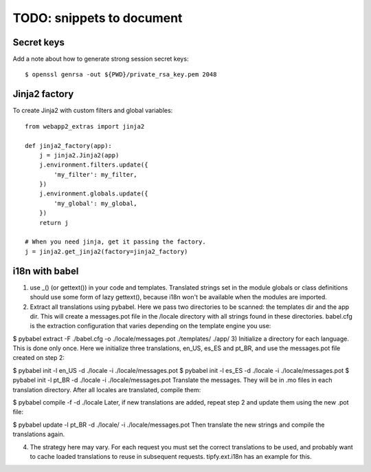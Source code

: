 TODO: snippets to document
==========================

Secret keys
-----------
Add a note about how to generate strong session secret keys::

    $ openssl genrsa -out ${PWD}/private_rsa_key.pem 2048

Jinja2 factory
--------------
To create Jinja2 with custom filters and global variables::

    from webapp2_extras import jinja2

    def jinja2_factory(app):
        j = jinja2.Jinja2(app)
        j.environment.filters.update({
            'my_filter': my_filter,
        })
        j.environment.globals.update({
            'my_global': my_global,
        })
        return j

    # When you need jinja, get it passing the factory.
    j = jinja2.get_jinja2(factory=jinja2_factory)


i18n with babel
---------------
1) use _() (or gettext()) in your code and templates. Translated strings set in the module globals or class definitions should use some form of lazy gettext(), because i18n won't be available when the modules are imported.

2) Extract all translations using pybabel. Here we pass two directories to be scanned: the templates dir and the app dir. This will create a messages.pot file in the /locale directory with all strings found in these directories. babel.cfg is the extraction configuration that varies depending on the template engine you use:

$ pybabel extract -F ./babel.cfg -o ./locale/messages.pot ./templates/ ./app/
3) Initialize a directory for each language. This is done only once. Here we initialize three translations, en_US, es_ES and pt_BR, and use the messages.pot file created on step 2:

$ pybabel init -l en_US -d ./locale -i ./locale/messages.pot
$ pybabel init -l es_ES -d ./locale -i ./locale/messages.pot
$ pybabel init -l pt_BR -d ./locale -i ./locale/messages.pot
Translate the messages. They will be in .mo files in each translation directory. After all locales are translated, compile them:

$ pybabel compile -f -d ./locale
Later, if new translations are added, repeat step 2 and update them using the new .pot file:

$ pybabel update -l pt_BR -d ./locale/ -i ./locale/messages.pot
Then translate the new strings and compile the translations again.

4) The strategy here may vary. For each request you must set the correct translations to be used, and probably want to cache loaded translations to reuse in subsequent requests. tipfy.ext.i18n has an example for this.
